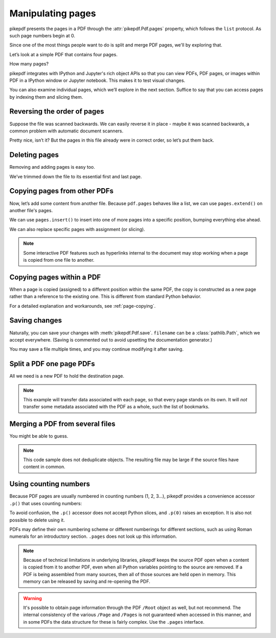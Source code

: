 Manipulating pages
------------------

pikepdf presents the pages in a PDF through the :attr:`pikepdf.Pdf.pages`
property, which follows the ``list`` protocol. As such page numbers begin at 0.

Since one of the most things people want to do is split and merge PDF pages,
we'll by exploring that.

Let’s look at a simple PDF that contains four pages.

.. ipython::

    In [1]: from pikepdf import Pdf

    In [2]: pdf = Pdf.open('../tests/resources/fourpages.pdf')

How many pages?

.. ipython::

    In [2]: len(pdf.pages)

pikepdf integrates with IPython and Jupyter's rich object APIs so that you can
view PDFs, PDF pages, or images within PDF in a IPython window or Jupyter
notebook. This makes it to test visual changes.

.. ipython::
    :verbatim:

    In [1]: pdf
    Out[1]: « In Jupyter you would see the PDF here »

You can also examine individual pages, which we’ll explore in the next
section. Suffice to say that you can access pages by indexing them and
slicing them.

.. ipython::

    In [1]: pdf.pages[-1].MediaBox

Reversing the order of pages
~~~~~~~~~~~~~~~~~~~~~~~~~~~~

Suppose the file was scanned backwards. We can easily reverse it in
place - maybe it was scanned backwards, a common problem with automatic
document scanners.

.. ipython::

    In [1]: pdf.pages.reverse()

.. ipython::

    In [1]: pdf

Pretty nice, isn’t it? But the pages in this file already were in correct
order, so let’s put them back.

.. ipython::

    In [1]: pdf.pages.reverse()

Deleting pages
~~~~~~~~~~~~~~

Removing and adding pages is easy too.

.. ipython::

    In [1]: del pdf.pages[1:3]  # Remove pages 2-3 labeled "second page" and "third page"

.. ipython::

    In [1]: pdf

We’ve trimmed down the file to its essential first and last page.

.. _copyother:

Copying pages from other PDFs
~~~~~~~~~~~~~~~~~~~~~~~~~~~~~

Now, let’s add some content from another file. Because ``pdf.pages`` behaves
like a list, we can use ``pages.extend()`` on another file's pages.

.. ipython::

    In [1]: pdf = Pdf.open('../tests/resources/fourpages.pdf')

    In [1]: appendix = Pdf.open('../tests/resources/sandwich.pdf')

    In [2]: pdf.pages.extend(appendix.pages)

We can use ``pages.insert()`` to insert into one of more pages into a specific
position, bumping everything else ahead.

.. ipython::

    In [3]: graph = Pdf.open('../tests/resources/graph.pdf')

    In [4]: pdf.pages.insert(1, graph.pages[0])

    In [5]: len(pdf.pages)

We can also replace specific pages with assignment (or slicing).

.. ipython::

    In [1]: congress = Pdf.open('../tests/resources/congress.pdf')

    In [1]: pdf.pages[2] = congress.pages[0]

.. note::

    Some interactive PDF features such as hyperlinks internal to the document
    may stop working when a page is copied from one file to another.


Copying pages within a PDF
~~~~~~~~~~~~~~~~~~~~~~~~~~

When a page is copied (assigned) to a different position within the same PDF,
the copy is constructed as a new page rather than a reference to the existing
one. This is different from standard Python behavior.

For a detailed explanation and workarounds, see :ref:`page-copying`.

Saving changes
~~~~~~~~~~~~~~

Naturally, you can save your changes with :meth:`pikepdf.Pdf.save`.
``filename`` can be a :class:`pathlib.Path`, which we accept everywhere. (Saving
is commented out to avoid upsetting the documentation generator.)

.. ipython::
    :verbatim:

    In [1]: pdf.save('output.pdf')

You may save a file multiple times, and you may continue modifying it after
saving.

.. _splitpdf:

Split a PDF one page PDFs
~~~~~~~~~~~~~~~~~~~~~~~~~

All we need is a new PDF to hold the destination page.

.. ipython::
    :verbatim:

    In [1]: pdf = Pdf.open('../tests/resources/fourpages.pdf')

    In [5]: for n, page in enumerate(pdf.pages):
       ...:     dst = Pdf.new()
       ...:     dst.pages.append(page)
       ...:     dst.save('{:02d}.pdf'.format(n))

.. note::

    This example will transfer data associated with each page, so
    that every page stands on its own. It will *not* transfer some metadata
    associated with the PDF as a whole, such the list of bookmarks.

.. _mergepdf:

Merging a PDF from several files
~~~~~~~~~~~~~~~~~~~~~~~~~~~~~~~~

You might be able to guess.

.. ipython::
    :verbatim:

    In [1]: from glob import glob

    In [1]: pdf = Pdf.new()

    In [1]: for file in glob('*.pdf'):
       ...:     src = Pdf.open(file)
       ...:     pdf.pages.extend(src.pages)

    In [1]: pdf.save('merged.pdf')

.. note::

    This code sample does not deduplicate objects. The resulting file may be
    large if the source files have content in common.

Using counting numbers
~~~~~~~~~~~~~~~~~~~~~~

Because PDF pages are usually numbered in counting numbers (1, 2, 3…),
pikepdf provides a convenience accessor ``.p()`` that uses counting
numbers:

.. ipython::
    :verbatim:

    In [1]: pdf.pages.p(1)        # The first page in the document

    In [1]: pdf.pages[0]          # Also the first page in the document

    In [1]: pdf.pages.remove(p=1)   # Remove first page in the document

To avoid confusion, the ``.p()`` accessor does not accept Python slices,
and ``.p(0)`` raises an exception. It is also not possible to delete using it.

PDFs may define their own numbering scheme or different numberings for
different sections, such as using Roman numerals for an introductory section.
``.pages`` does not look up this information.

.. note::

    Because of technical limitations in underlying libraries, pikepdf keeps the
    source PDF open when a content is copied from it to another PDF, even when
    all Python variables pointing to the source are removed. If a PDF is being assembled from many sources, then
    all of those sources are held open in memory. This memory can be released
    by saving and re-opening the PDF.

.. warning::

    It's possible to obtain page information through the PDF ``/Root`` object as
    well, but not recommend. The internal consistency of the various ``/Page``
    and ``/Pages`` is not guaranteed when accessed in this manner, and in some
    PDFs the data structure for these is fairly complex. Use the ``.pages``
    interface.
